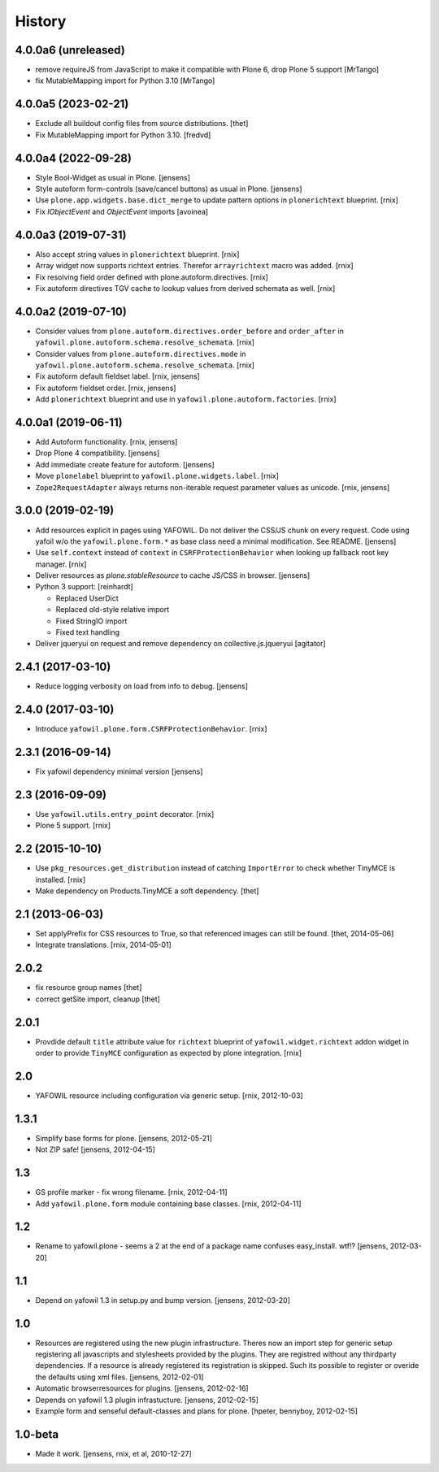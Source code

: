
History
=======

4.0.0a6 (unreleased)
--------------------

- remove requireJS from JavaScript to make it compatible with Plone 6, drop Plone 5 support
  [MrTango]

- fix MutableMapping import for Python 3.10
  [MrTango]


4.0.0a5 (2023-02-21)
--------------------

- Exclude all buildout config files from source distributions.
  [thet]

- Fix MutableMapping import for Python 3.10.
  [fredvd]


4.0.0a4 (2022-09-28)
--------------------

- Style Bool-Widget as usual in Plone.
  [jensens]

- Style autoform form-controls (save/cancel buttons) as usual in Plone.
  [jensens]

- Use ``plone.app.widgets.base.dict_merge`` to update pattern options in
  ``plonerichtext`` blueprint.
  [rnix]

- Fix `IObjectEvent` and `ObjectEvent` imports
  [avoinea]


4.0.0a3 (2019-07-31)
--------------------

- Also accept string values in ``plonerichtext`` blueprint.
  [rnix]

- Array widget now supports richtext entries. Therefor ``arrayrichtext`` macro
  was added.
  [rnix]

- Fix resolving field order defined with plone.autoform.directives.
  [rnix]

- Fix autoform directives TGV cache to lookup values from derived schemata as
  well.
  [rnix]


4.0.0a2 (2019-07-10)
--------------------

- Consider values from ``plone.autoform.directives.order_before`` and
  ``order_after`` in ``yafowil.plone.autoform.schema.resolve_schemata``.
  [rnix]

- Consider values from ``plone.autoform.directives.mode`` in
  ``yafowil.plone.autoform.schema.resolve_schemata``.
  [rnix]

- Fix autoform default fieldset label.
  [rnix, jensens]

- Fix autoform fieldset order.
  [rnix, jensens]

- Add ``plonerichtext`` blueprint and use in
  ``yafowil.plone.autoform.factories``.
  [rnix]


4.0.0a1 (2019-06-11)
--------------------

- Add Autoform functionality.
  [rnix, jensens]

- Drop Plone 4 compatibility.
  [jensens]

- Add immediate create feature for autoform.
  [jensens]

- Move ``plonelabel`` blueprint to ``yafowil.plone.widgets.label``.
  [rnix]

- ``Zope2RequestAdapter`` always returns non-iterable request parameter values
  as unicode.
  [rnix, jensens]


3.0.0 (2019-02-19)
------------------

- Add resources explicit in pages using YAFOWIL.
  Do not deliver the CSS/JS chunk on every request.
  Code using yafoil w/o the ``yafowil.plone.form.*`` as base class need a
  minimal modification. See README.
  [jensens]

- Use ``self.context`` instead of ``context`` in ``CSRFProtectionBehavior``
  when looking up fallback root key manager.
  [rnix]

- Deliver resources as `plone.stableResource` to cache JS/CSS in browser.
  [jensens]

- Python 3 support:
  [reinhardt]

  - Replaced UserDict
  - Replaced old-style relative import
  - Fixed StringIO import
  - Fixed text handling

- Deliver jqueryui on request and remove dependency on collective.js.jqueryui
  [agitator]


2.4.1 (2017-03-10)
------------------

- Reduce logging verbosity on load from info to debug.
  [jensens]


2.4.0 (2017-03-10)
------------------

- Introduce ``yafowil.plone.form.CSRFProtectionBehavior``.
  [rnix]


2.3.1 (2016-09-14)
------------------

- Fix yafowil dependency minimal version
  [jensens]


2.3 (2016-09-09)
----------------

- Use ``yafowil.utils.entry_point`` decorator.
  [rnix]

- Plone 5 support.
  [rnix]


2.2 (2015-10-10)
----------------

- Use ``pkg_resources.get_distribution`` instead of catching ``ImportError``
  to check whether TinyMCE is installed.
  [rnix]

- Make dependency on Products.TinyMCE a soft dependency.
  [thet]


2.1 (2013-06-03)
----------------

- Set applyPrefix for CSS resources to True, so that referenced images can
  still be found.
  [thet, 2014-05-06]

- Integrate translations.
  [rnix, 2014-05-01]


2.0.2
-----

- fix resource group names
  [thet]

- correct getSite import, cleanup
  [thet]

2.0.1
-----

- Provdide default ``title`` attribute value for ``richtext`` blueprint of
  ``yafowil.widget.richtext`` addon widget in order to provide ``TinyMCE``
  configuration as expected by plone integration.
  [rnix]

2.0
---

- YAFOWIL resource including configuration via generic setup.
  [rnix, 2012-10-03]

1.3.1
-----

- Simplify base forms for plone.
  [jensens, 2012-05-21]

- Not ZIP safe!
  [jensens, 2012-04-15]

1.3
---

- GS profile marker - fix wrong filename.
  [rnix, 2012-04-11]

- Add ``yafowil.plone.form`` module containing base classes.
  [rnix, 2012-04-11]


1.2
---

- Rename to yafowil.plone - seems a 2 at the end of a package name confuses
  easy_install. wtf!?
  [jensens, 2012-03-20]


1.1
---

- Depend on yafowil 1.3 in setup.py and bump version.
  [jensens, 2012-03-20]


1.0
---

- Resources are registered using the new plugin infrastructure.
  Theres now an import step for generic setup registering all javascripts and
  stylesheets provided by the plugins. They are registred without any
  thirdparty dependencies. If a resource is already registered its registration
  is skipped. Such its possible to register or overide the defaults using xml
  files.
  [jensens, 2012-02-01]

- Automatic browserresources for plugins.
  [jensens, 2012-02-16]

- Depends on yafowil 1.3 plugin infrastucture.
  [jensens, 2012-02-15]

- Example form and senseful default-classes and plans for plone.
  [hpeter, bennyboy, 2012-02-15]


1.0-beta
--------

- Made it work.
  [jensens, rnix, et al, 2010-12-27]

